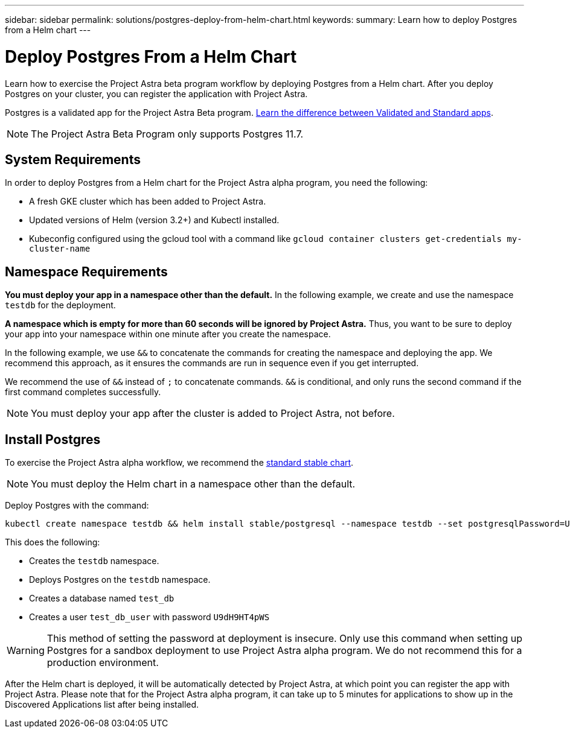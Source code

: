 ---
sidebar: sidebar
permalink: solutions/postgres-deploy-from-helm-chart.html
keywords:
summary: Learn how to deploy Postgres from a Helm chart
---

= Deploy Postgres From a Helm Chart
:hardbreaks:
:icons: font
:imagesdir: ../media/

Learn how to exercise the Project Astra beta program workflow by deploying Postgres from a Helm chart. After you deploy Postgres on your cluster, you can register the application with Project Astra.

Postgres is a validated app for the Project Astra Beta program. link:../validated-vs-standard.html[Learn the difference between Validated and Standard apps].

NOTE: The Project Astra Beta Program only supports Postgres 11.7.

== System Requirements

In order to deploy Postgres from a Helm chart for the Project Astra alpha program, you need the following:

* A fresh GKE cluster which has been added to Project Astra.
* Updated versions of Helm (version 3.2+) and Kubectl installed.
* Kubeconfig configured using the gcloud tool with a command like `gcloud container clusters get-credentials my-cluster-name`

== Namespace Requirements

**You must deploy your app in a namespace other than the default.** In the following example, we create and use the namespace `testdb` for the deployment.

**A namespace which is empty for more than 60 seconds will be ignored by Project Astra.** Thus, you want to be sure to deploy your app into your namespace within one minute after you create the namespace.

In the following example, we use `&&` to concatenate the commands for creating the namespace and deploying the app. We recommend this approach, as it ensures the commands are run in sequence even if you get interrupted.

We recommend the use of `&&` instead of `;` to concatenate commands. `&&` is conditional, and only runs the second command if the first command completes successfully.

NOTE: You must deploy your app after the cluster is added to Project Astra, not before.

== Install Postgres

To exercise the Project Astra alpha workflow, we recommend the https://github.com/helm/charts/tree/master/stable/postgresql[standard stable chart].

NOTE: You must deploy the Helm chart in a namespace other than the default.

Deploy Postgres with the command:

----
kubectl create namespace testdb && helm install stable/postgresql --namespace testdb --set postgresqlPassword=U9dH9HT4pWS,postgresqlDatabase=test_db --generate-name
----

This does the following:

* Creates the `testdb` namespace.
* Deploys Postgres on the `testdb` namespace.
* Creates a database named `test_db`
* Creates a user `test_db_user` with password `U9dH9HT4pWS`

WARNING: This method of setting the password at deployment is insecure. Only use this command when setting up Postgres for a sandbox deployment to use Project Astra alpha program. We do not recommend this for a production environment.

After the Helm chart is deployed, it will be automatically detected by Project Astra, at which point you can register the app with Project Astra. Please note that for the Project Astra alpha program, it can take up to 5 minutes for applications to show up in the Discovered Applications list after being installed.
